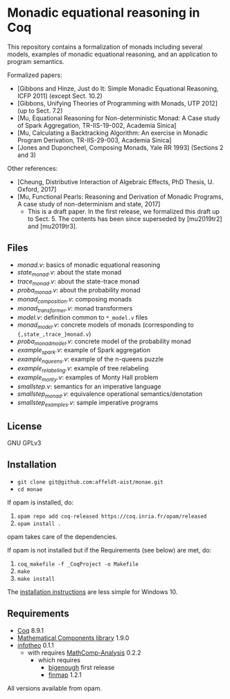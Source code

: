 * Monadic equational reasoning in Coq

This repository contains a formalization of monads including several
models, examples of monadic equational reasoning, and an application
to program semantics.

Formalized papers:
- [Gibbons and Hinze, Just do It: Simple Monadic Equational Reasoning, ICFP 2011] (except Sect. 10.2)
- [Gibbons, Unifying Theories of Programming with Monads, UTP 2012] (up to Sect. 7.2)
- [Mu, Equational Reasoning for Non-deterministic Monad: A Case study of Spark Aggregation, TR-IIS-19-002, Academia Sinica]
- [Mu, Calculating a Backtracking Algorithm: An exercise in Monadic Program Derivation, TR-IIS-29-003, Academia Sinica]
- [Jones and Duponcheel, Composing Monads, Yale RR 1993] (Sections 2 and 3)

Other references:
- [Cheung, Distributive Interaction of Algebraic Effects, PhD Thesis, U. Oxford, 2017]
- [Mu, Functional Pearls: Reasoning and Derivation of Monadic Programs, A case study of non-determinism and state, 2017]
  + This is a draft paper. In the first release, we formalized this draft up to Sect. 5.
    The contents has been since superseded by [mu2019tr2] and [mu2019tr3].

** Files

- [[monad.v][monad.v]]: basics of monadic equational reasoning
- [[state_monad.v][state_monad.v]]: about the state monad
- [[trace_monad.v][trace_monad.v]]: about the state-trace monad
- [[proba_monad.v][proba_monad.v]]: about the probability monad
- [[monad_composition.v][monad_composition.v]]: composing monads
- [[monad_transformer.v][monad_transformer.v]]: monad transformers
- [[model.v][model.v]]: definition common to ~*_model.v~ files
- [[monad_model.v][monad_model.v]]: concrete models of monads (corresponding to ~{,state_,trace_}monad.v~)
- [[proba_monad_model.v][proba_monad_model.v]]: concrete model of the probability monad
- [[example_spark.v][example_spark.v]]: example of Spark aggregation
- [[example_nqueens.v][example_nqueens.v]]: example of the n-queens puzzle
- [[example_relabeling.v][example_relabeling.v]]: example of tree relabeling
- [[example_monty.v][example_monty.v]]: examples of Monty Hall problem
- [[smallstep.v][smallstep.v]]: semantics for an imperative language
- [[smallstep_monad.v][smallstep_monad.v]]: equivalence operational semantics/denotation
- [[smallstep_examples.v][smallstep_examples.v]]: sample imperative programs

** License

GNU GPLv3

** Installation

- ~git clone git@github.com:affeldt-aist/monae.git~
- ~cd monae~

If opam is installed, do:

1. ~opam repo add coq-released https://coq.inria.fr/opam/released~
2. ~opam install .~

opam takes care of the dependencies.

If opam is not installed but if the Requirements (see below) are met, do:

1. ~coq_makefile -f _CoqProject -o Makefile~
2. ~make~
3. ~make install~

The [[file:installation_windows.org][installation instructions]] are less simple for Windows 10.

** Requirements

- [[https://coq.inria.fr][Coq]] 8.9.1
- [[https://github.com/math-comp/math-comp][Mathematical Components library]] 1.9.0
- [[https://github.com/affeldt-aist/infotheo][infotheo]] 0.1.1
  + with requires [[https://github.com/math-comp/analysis][MathComp-Analysis]] 0.2.2
    * which requires
      - [[https://github.com/math-comp/bigenough/][bigenough]] first release
      - [[https://github.com/math-comp/finmap][finmap]] 1.2.1

All versions available from opam.
